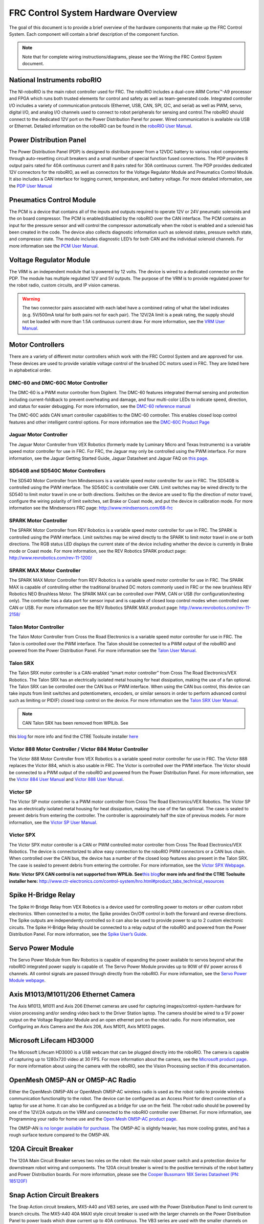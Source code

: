 FRC Control System Hardware Overview
====================================

The goal of this document is to provide a brief overview of the hardware components that make up the FRC Control System. Each component will contain a brief description of the component function.

.. note:: Note that for complete wiring instructions/diagrams, please see the Wiring the FRC Control System document.

National Instruments roboRIO
----------------------------

.. image:: images/control-system-hardware/roborio.png

The NI-roboRIO is the main robot controller used for FRC. The roboRIO includes a dual-core ARM Cortex™-A9 processor and FPGA which runs both trusted elements for control and safety as well as team-generated code. Integrated controller I/O includes a variety of communication protocols (Ethernet, USB, CAN, SPI, I2C, and serial) as well as PWM, servo, digital I/O, and analog I/O channels used to connect to robot peripherals for sensing and control.The roboRIO should connect to the dedicated 12V port on the Power Distribution Panel for power. Wired communication is available via USB or Ethernet. Detailed information on the roboRIO can be found in the `roboRIO User Manual <http://www.ni.com/pdf/manuals/374474a.pdf>`__.

Power Distribution Panel
------------------------

.. image:: images/control-system-hardware/power-distribution-panel.png

The Power Distribution Panel (PDP) is designed to distribute power from a 12VDC battery to various robot components through auto-resetting circuit breakers and a small number of special function fused connections. The PDP provides 8 output pairs rated for 40A continuous current and 8 pairs rated for 30A continuous current. The PDP provides dedicated 12V connectors for the roboRIO, as well as connectors for the Voltage Regulator Module and Pneumatics Control Module. It also includes a CAN interface for logging current, temperature, and battery voltage. For more detailed information, see the `PDP User Manual <http://www.ctr-electronics.com/control-system/pdp.html#product_tabs_technical_resources>`__

Pneumatics Control Module
-------------------------

.. image:: images/control-system-hardware/pneumatics-control-module.png

The PCM is a device that contains all of the inputs and outputs required to operate 12V or 24V pneumatic solenoids and the on board compressor. The PCM is enabled/disabled by the roboRIO over the CAN interface. The PCM contains an input for the pressure sensor and will control the compressor automatically when the robot is enabled and a solenoid has been created in the code. The device also collects diagnostic information such as solenoid states, pressure switch state, and compressor state. The module includes diagnostic LED’s for both CAN and the individual solenoid channels. For more information see the `PCM User Manual <http://www.ctr-electronics.com/control-system/pcm.html#product_tabs_technical_resources>`__.

Voltage Regulator Module
------------------------

.. image:: images/control-system-hardware/voltage-regulator-module.png

The VRM is an independent module that is powered by 12 volts. The device is wired to a dedicated connector on the PDP. The module has multiple regulated 12V and 5V outputs. The purpose of the VRM is to provide regulated power for the robot radio, custom circuits, and IP vision cameras.

.. warning:: The two connector pairs associated with each label have a combined rating of what the label indicates (e.g. 5V/500mA total for both pairs not for each pair). The 12V/2A limit is a peak rating, the supply should not be loaded with more than 1.5A continuous current draw. For more information, see the `VRM User Manual <http://www.ctr-electronics.com/control-system/vrm.html#product_tabs_technical_resources>`__.

Motor Controllers
-----------------

There are a variety of different motor controllers which work with the FRC Control System and are approved for use. These devices are used to provide variable voltage control of the brushed DC motors used in FRC. They are listed here in alphabetical order.

DMC-60 and DMC-60C Motor Controller
^^^^^^^^^^^^^^^^^^^^^^^^^^^^^^^^^^^

.. image:: images/control-system-hardware/dmc-60c-motor-controller.png

The DMC-60 is a PWM motor controller from Digilent. The DMC-60 features integrated thermal sensing and protection including current-foldback to prevent overheating and damage, and four multi-color LEDs to indicate speed, direction, and status for easier debugging. For more information, see the `DMC-60 reference manual <https://reference.digilentinc.com/dmc-60/reference-manual>`__

The DMC-60C adds CAN smart controller capabilities to the DMC-60 controller. This enables closed loop control features and other intelligent control options. For more information see the `DMC-60C Product Page <https://store.digilentinc.com/dmc60c-digital-motor-controller-approved-for-first-robotics/>`__

Jaguar Motor Controller
^^^^^^^^^^^^^^^^^^^^^^^

|image5|

The Jaguar Motor Controller from VEX Robotics (formerly made by Luminary
Micro and Texas Instruments) is a variable speed motor controller for
use in FRC. For FRC, the Jaguar may only be controlled using the PWM
interface. For more information, see the Jaguar Getting Started Guide,
Jaguar Datasheet and Jaguar FAQ on `this
page <https://www.vexrobotics.com/217-3367.html>`__.

SD540B and SD540C Motor Controllers
^^^^^^^^^^^^^^^^^^^^^^^^^^^^^^^^^^^

|image6|

The SD540 Motor Controller from Mindsensors is a variable speed motor
controller for use in FRC. The SD540B is controlled using the PWM
interface. The SD540C is controllable over CAN. Limit switches may be
wired directly to the SD540 to limit motor travel in one or both
directions. Switches on the device are used to flip the direction of
motor travel, configure the wiring polarity of limit switches, set Brake
or Coast mode, and put the device in calibration mode. For more
information see the Mindsensors FRC page:
http://www.mindsensors.com/68-frc

SPARK Motor Controller
^^^^^^^^^^^^^^^^^^^^^^

|image7|

The SPARK Motor Controller from REV Robotics is a variable speed motor
controller for use in FRC. The SPARK is controlled using the PWM
interface. Limit switches may be wired directly to the SPARK to limit
motor travel in one or both directions. The RGB status LED displays the
current state of the device including whether the device is currently in
Brake mode or Coast mode. For more information, see the REV Robotics
SPARK product page: http://www.revrobotics.com/rev-11-1200/

SPARK MAX Motor Controller
^^^^^^^^^^^^^^^^^^^^^^^^^^

|image8|

The SPARK MAX Motor Controller from REV Robotics is a variable speed
motor controller for use in FRC. The SPARK MAX is capable of controlling
either the traditional brushed DC motors commonly used in FRC or the new
brushless REV Robotics NEO Brushless Motor. The SPARK MAX can be
controlled over PWM, CAN or USB (for configuration/testing only). The
controller has a data port for sensor input and is capable of closed
loop control modes when controlled over CAN or USB. For more information
see the REV Robotics SPARK MAX product page:
http://www.revrobotics.com/rev-11-2158/

Talon Motor Controller
^^^^^^^^^^^^^^^^^^^^^^

|image9|

The Talon Motor Controller from Cross the Road Electronics is a variable
speed motor controller for use in FRC. The Talon is controlled over the
PWM interface. The Talon should be connected to a PWM output of the
roboRIO and powered from the Power Distribution Panel. For more
information see the `Talon User
Manual <http://www.crosstheroadelectronics.com/Talon_User_Manual_1_1.pdf>`__.

Talon SRX
^^^^^^^^^

|image10|

The Talon SRX motor controller is a CAN-enabled “smart motor controller”
from Cross The Road Electronics/VEX Robotics. The Talon SRX has an
electrically isolated metal housing for heat dissipation, making the use
of a fan optional. The Talon SRX can be controlled over the CAN bus or
PWM interface. When using the CAN bus control, this device can take
inputs from limit switches and potentiometers, encoders, or similar
sensors in order to perform advanced control such as limiting or PID(F)
closed loop control on the device. For more information see the `Talon
SRX User
Manual <http://www.ctr-electronics.com/talon-srx.html#product_tabs_technical_resources>`__.

.. note:: CAN Talon SRX has been removed from WPILib. See
this `blog <http://www.firstinspires.org/robotics/frc/blog/2017-control-system-update>`__ for
more info and find the CTRE Toolsuite installer `here <http://www.ctr-electronics.com/control-system/hro.html#product_tabs_technical_resources>`__

Victor 888 Motor Controller / Victor 884 Motor Controller
^^^^^^^^^^^^^^^^^^^^^^^^^^^^^^^^^^^^^^^^^^^^^^^^^^^^^^^^^

|image11|

The Victor 888 Motor Controller from VEX Robotics is a variable speed
motor controller for use in FRC. The Victor 888 replaces the Victor 884,
which is also usable in FRC. The Victor is controlled over the PWM
interface. The Victor should be connected to a PWM output of the roboRIO
and powered from the Power Distribution Panel. For more information, see
the `Victor 884 User
Manual <http://content.vexrobotics.com/docs/ifi-v884-users-manual-9-25-06.pdf>`__
and `Victor 888 User
Manual <http://content.vexrobotics.com/docs/217-2769-Victor888UserManual.pdf>`__.

Victor SP
^^^^^^^^^

|image12|

The Victor SP motor controller is a PWM motor controller from Cross The
Road Electronics/VEX Robotics. The Victor SP has an electrically
isolated metal housing for heat dissipation, making the use of the fan
optional. The case is sealed to prevent debris from entering the
controller. The controller is approximately half the size of previous
models. For more information, see the `Victor SP User
Manual <http://www.vexrobotics.com/vexpro/motors-electronics/217-9090.html>`__.

Victor SPX
^^^^^^^^^^

|image13|

The Victor SPX motor controller is a CAN or PWM controlled motor
controller from Cross The Road Electronics/VEX Robotics. The device is
connectorized to allow easy connection to the roboRIO PWM connectors or
a CAN bus chain. When controlled over the CAN bus, the device has a
number of the closed loop features also present in the Talon SRX. The
case is sealed to prevent debris from entering the controller. For more
information, see the `Victor SPX
Webpage <https://www.vexrobotics.com/217-9191.html>`__.

**Note: Victor SPX CAN control is not supported from WPILib.
See**\ `this
blog <http://www.firstinspires.org/robotics/frc/blog/2017-control-system-update>`__\ **for
more info and find the CTRE Toolsuite installer here:**
http://www.ctr-electronics.com/control-system/hro.html#product_tabs_technical_resources

Spike H-Bridge Relay
--------------------

|image14|

The Spike H-Bridge Relay from VEX Robotics is a device used for
controlling power to motors or other custom robot electronics. When
connected to a motor, the Spike provides On/Off control in both the
forward and reverse directions. The Spike outputs are independently
controlled so it can also be used to provide power to up to 2 custom
electronic circuits. The Spike H-Bridge Relay should be connected to a
relay output of the roboRIO and powered from the Power Distribution
Panel. For more information, see the `Spike User’s
Guide <http://content.vexrobotics.com/docs/spike-blue-guide-sep05.pdf>`__.

Servo Power Module
------------------

|image15|

The Servo Power Module from Rev Robotics is capable of expanding the
power available to servos beyond what the roboRIO integrated power
supply is capable of. The Servo Power Module provides up to 90W of 6V
power across 6 channels. All control signals are passed through directly
from the roboRIO. For more information, see the `Servo Power Module
webpage <http://www.revrobotics.com/rev-11-1144/>`__.

Axis M1013/M1011/206 Ethernet Camera
------------------------------------

|image16|

The Axis M1013, M1011 and Axis 206 Ethernet cameras are used for
capturing images/control-system-hardware for vision processing and/or sending video back to the
Driver Station laptop. The camera should be wired to a 5V power output
on the Voltage Regulator Module and an open ethernet port on the robot
radio. For more information, see Configuring an Axis Camera and the Axis
206, Axis M1011, Axis M1013 pages.

Microsoft Lifecam HD3000
------------------------

|image17|

The Microsoft Lifecam HD3000 is a USB webcam that can be plugged
directly into the roboRIO. The camera is capable of capturing up to
1280x720 video at 30 FPS. For more information about the camera, see the
`Microsoft product
page <http://www.microsoft.com/hardware/en-us/p/lifecam-hd-3000#support>`__.
For more information about using the camera with the roboRIO, see the
Vision Processing section if this documentation.

OpenMesh OM5P-AN or OM5P-AC Radio
---------------------------------

|image18|

Either the OpenMesh OM5P-AN or OpenMesh OM5P-AC wireless radio is used
as the robot radio to provide wireless communication functionality to
the robot. The device can be configured as an Access Point for direct
connection of a laptop for use at home. It can also be configured as a
bridge for use on the field. The robot radio should be powered by one of
the 12V/2A outputs on the VRM and connected to the roboRIO controller
over Ethernet. For more information, see Programming your radio for home
use and the `Open Mesh OM5P-AC product
page <http://www.open-mesh.com/grp-om5p-ac-cloud-access-point.html>`__.

The OM5P-AN `is no longer available for
purchase <http://www.firstinspires.org/robotics/frc/blog/radio-silence>`__.
The OM5P-AC is slightly heavier, has more cooling grates, and has a
rough surface texture compared to the OM5P-AN.

120A Circuit Breaker
--------------------

|image19|

The 120A Main Circuit Breaker serves two roles on the robot: the main
robot power switch and a protection device for downstream robot wiring
and components. The 120A circuit breaker is wired to the positive
terminals of the robot battery and Power Distribution boards. For more
information, please see the `Cooper Bussmann 18X Series Datasheet (PN:
185120F) <http://www.cooperindustries.com/content/dam/public/bussmann/Transportation/Circuit%20Protection/resources/datasheets/BUS_Tns_DS_18X_CIRCUITBREAKER.pdf>`__

Snap Action Circuit Breakers
----------------------------

|image20|

The Snap Action circuit breakers, MX5-A40 and VB3 series, are used with
the Power Distribution Panel to limit current to branch circuits. The
MX5-A40 40A MAXI style circuit breaker is used with the larger channels
on the Power Distribution Panel to power loads which draw current up to
40A continuous. The VB3 series are used with the smaller channels on the
PDP to power circuits drawing current of 30A or less continuous. For
more information, see the Datasheeets for the `MX5
series <http://www.snapaction.net/pdf/MX5%20Spec%20Sheet.pdf>`__ and
`VB3 Series <http://www.snapaction.net/pdf/vb3.pdf>`__.

Robot Battery
-------------

|image21|

The power supply for an FRC robot is a single 12V 18Ah battery. The
batteries used for FRC are sealed lead acid batteries capable of meeting
the high current demands of an FRC robot. For more information, see the
Datasheets for the `MK
ES17-12 <http://www.mkbattery.com/images/control-system-hardware/ES17-12.pdf>`__ and E\ `nersys
NP18-12 <http://www.enersys.com/WorkArea/DownloadAsset.aspx?id=488>`__.
Note that other battery part numbers may be legal, consult the FRC
Manual for a complete list.

Image Credits
-------------

Image of roboRIO courtesy of National Instruments. Image of DMC-60
courtesy of Digilent. Image of SD540 courtesy of Mindsensors. Images of
Jaguar Motor Controller, Talon SRX, Victor 888, Victor SP, Victor SPX,
and Spike H-Bridge Relay courtesy of VEX Robotics, Inc. Image of SPARK
MAX courtesy of REV Robotics. Lifecam, PDP, PCM, SPARK, and VRM photos
courtesy of FIRST. All other photos courtesy of AndyMark Inc.

.. |image5| image:: images/control-system-hardware/jaguar-motor-controller.png
.. |image6| image:: images/control-system-hardware/sdb540-motor-controller.png
.. |image7| image:: images/control-system-hardware/spark-motor-controller.png
.. |image8| image:: images/control-system-hardware/spark-max-motor-controller.png
.. |image9| image:: images/control-system-hardware/talon-motor-controller.png
.. |image10| image:: images/control-system-hardware/talonsrx-motor-controller.png
.. |image11| image:: images/control-system-hardware/victor-888-motor-controller.png
.. |image12| image:: images/control-system-hardware/victor-sp-motor-controller.png
.. |image13| image:: images/control-system-hardware/victor-spx-motor-controller.png
.. |image14| image:: images/control-system-hardware/spike-relay.png
.. |image15| image:: images/control-system-hardware/servo-power-module.png
.. |image16| image:: images/control-system-hardware/axis-camera.png
.. |image17| image:: images/control-system-hardware/microsoft-lifecam.png
.. |image18| image:: images/control-system-hardware/openmesh-radio.png
.. |image19| image:: images/control-system-hardware/circuit-breaker.png
.. |image20| image:: images/control-system-hardware/snap-action-circuit-breaker.png
.. |image21| image:: images/control-system-hardware/robot-battery.png


